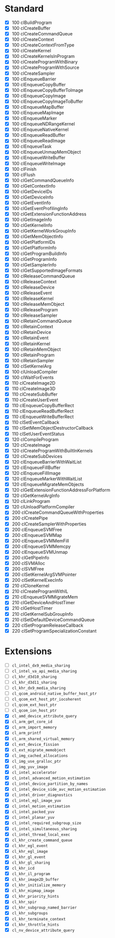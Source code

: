 * Standard

- [X] 100 clBuildProgram
- [X] 100 clCreateBuffer
- [X] 100 clCreateCommandQueue
- [X] 100 clCreateContext
- [X] 100 clCreateContextFromType
- [X] 100 clCreateKernel
- [X] 100 clCreateKernelsInProgram
- [X] 100 clCreateProgramWithBinary
- [X] 100 clCreateProgramWithSource
- [X] 100 clCreateSampler
- [X] 100 clEnqueueBarrier
- [X] 100 clEnqueueCopyBuffer
- [X] 100 clEnqueueCopyBufferToImage
- [X] 100 clEnqueueCopyImage
- [X] 100 clEnqueueCopyImageToBuffer
- [X] 100 clEnqueueMapBuffer
- [X] 100 clEnqueueMapImage
- [X] 100 clEnqueueMarker
- [X] 100 clEnqueueNDRangeKernel
- [X] 100 clEnqueueNativeKernel
- [X] 100 clEnqueueReadBuffer
- [X] 100 clEnqueueReadImage
- [X] 100 clEnqueueTask
- [X] 100 clEnqueueUnmapMemObject
- [X] 100 clEnqueueWriteBuffer
- [X] 100 clEnqueueWriteImage
- [X] 100 clFinish
- [X] 100 clFlush
- [X] 100 clGetCommandQueueInfo
- [X] 100 clGetContextInfo
- [X] 100 clGetDeviceIDs
- [X] 100 clGetDeviceInfo
- [X] 100 clGetEventInfo
- [X] 100 clGetEventProfilingInfo
- [X] 100 clGetExtensionFunctionAddress
- [X] 100 clGetImageInfo
- [X] 100 clGetKernelInfo
- [X] 100 clGetKernelWorkGroupInfo
- [X] 100 clGetMemObjectInfo
- [X] 100 clGetPlatformIDs
- [X] 100 clGetPlatformInfo
- [X] 100 clGetProgramBuildInfo
- [X] 100 clGetProgramInfo
- [X] 100 clGetSamplerInfo
- [X] 100 clGetSupportedImageFormats
- [X] 100 clReleaseCommandQueue
- [X] 100 clReleaseContext
- [X] 100 clReleaseDevice
- [X] 100 clReleaseEvent
- [X] 100 clReleaseKernel
- [X] 100 clReleaseMemObject
- [X] 100 clReleaseProgram
- [X] 100 clReleaseSampler
- [X] 100 clRetainCommandQueue
- [X] 100 clRetainContext
- [X] 100 clRetainDevice
- [X] 100 clRetainEvent
- [X] 100 clRetainKernel
- [X] 100 clRetainMemObject
- [X] 100 clRetainProgram
- [X] 100 clRetainSampler
- [X] 100 clSetKernelArg
- [X] 100 clUnloadCompiler
- [X] 100 clWaitForEvents
- [X] 110 clCreateImage2D
- [X] 110 clCreateImage3D
- [X] 110 clCreateSubBuffer
- [X] 110 clCreateUserEvent
- [X] 110 clEnqueueCopyBufferRect
- [X] 110 clEnqueueReadBufferRect
- [X] 110 clEnqueueWriteBufferRect
- [X] 110 clSetEventCallback
- [X] 110 clSetMemObjectDestructorCallback
- [X] 110 clSetUserEventStatus
- [X] 120 clCompileProgram
- [X] 120 clCreateImage
- [X] 120 clCreateProgramWithBuiltInKernels
- [X] 120 clCreateSubDevices
- [X] 120 clEnqueueBarrierWithWaitList
- [X] 120 clEnqueueFillBuffer
- [X] 120 clEnqueueFillImage
- [X] 120 clEnqueueMarkerWithWaitList
- [X] 120 clEnqueueMigrateMemObjects
- [X] 120 clGetExtensionFunctionAddressForPlatform
- [X] 120 clGetKernelArgInfo
- [X] 120 clLinkProgram
- [X] 120 clUnloadPlatformCompiler
- [X] 200 clCreateCommandQueueWithProperties
- [X] 200 clCreatePipe
- [X] 200 clCreateSamplerWithProperties
- [X] 200 clEnqueueSVMFree
- [X] 200 clEnqueueSVMMap
- [X] 200 clEnqueueSVMMemFill
- [X] 200 clEnqueueSVMMemcpy
- [X] 200 clEnqueueSVMUnmap
- [X] 200 clGetPipeInfo
- [X] 200 clSVMAlloc
- [X] 200 clSVMFree
- [X] 200 clSetKernelArgSVMPointer
- [X] 200 clSetKernelExecInfo
- [X] 210 clCloneKernel
- [X] 210 clCreateProgramWithIL
- [X] 210 clEnqueueSVMMigrateMem
- [X] 210 clGetDeviceAndHostTimer
- [X] 210 clGetHostTimer
- [X] 210 clGetKernelSubGroupInfo
- [X] 210 clSetDefaultDeviceCommandQueue
- [X] 220 clSetProgramReleaseCallback
- [X] 220 clSetProgramSpecializationConstant

* Extensions

- [ ] ~cl_intel_dx9_media_sharing~
- [ ] ~cl_intel_va_api_media_sharing~
- [ ] ~cl_khr_d3d10_sharing~
- [ ] ~cl_khr_d3d11_sharing~
- [ ] ~cl_khr_dx9_media_sharing~
- [ ] ~cl_qcom_android_native_buffer_host_ptr~
- [ ] ~cl_qcom_ext_host_ptr_iocoherent~
- [ ] ~cl_qcom_ext_host_ptr~
- [ ] ~cl_qcom_ion_host_ptr~
- [X] ~cl_amd_device_attribute_query~
- [X] ~cl_arm_get_core_id~
- [X] ~cl_arm_import_memory~
- [X] ~cl_arm_printf~
- [X] ~cl_arm_shared_virtual_memory~
- [X] ~cl_ext_device_fission~
- [X] ~cl_ext_migrate_memobject~
- [X] ~cl_img_cached_allocations~
- [X] ~cl_img_use_gralloc_ptr~
- [X] ~cl_img_yuv_image~
- [X] ~cl_intel_accelerator~
- [X] ~cl_intel_advanced_motion_estimation~
- [X] ~cl_intel_device_partition_by_names~
- [X] ~cl_intel_device_side_avc_motion_estimation~
- [X] ~cl_intel_driver_diagnostics~
- [X] ~cl_intel_egl_image_yuv~
- [X] ~cl_intel_motion_estimation~
- [X] ~cl_intel_packed_yuv~
- [X] ~cl_intel_planar_yuv~
- [X] ~cl_intel_required_subgroup_size~
- [X] ~cl_intel_simultaneous_sharing~
- [X] ~cl_intel_thread_local_exec~
- [X] ~cl_khr_create_command_queue~
- [X] ~cl_khr_egl_event~
- [X] ~cl_khr_egl_image~
- [X] ~cl_khr_gl_event~
- [X] ~cl_khr_gl_sharing~
- [X] ~cl_khr_icd~
- [X] ~cl_khr_il_program~
- [X] ~cl_khr_image2D_buffer~
- [X] ~cl_khr_initialize_memory~
- [X] ~cl_khr_mipmap_image~
- [X] ~cl_khr_priority_hints~
- [X] ~cl_khr_spir~
- [X] ~cl_khr_subgroup_named_barrier~
- [X] ~cl_khr_subgroups~
- [X] ~cl_khr_terminate_context~
- [X] ~cl_khr_throttle_hints~
- [X] ~cl_nv_device_attribute_query~
